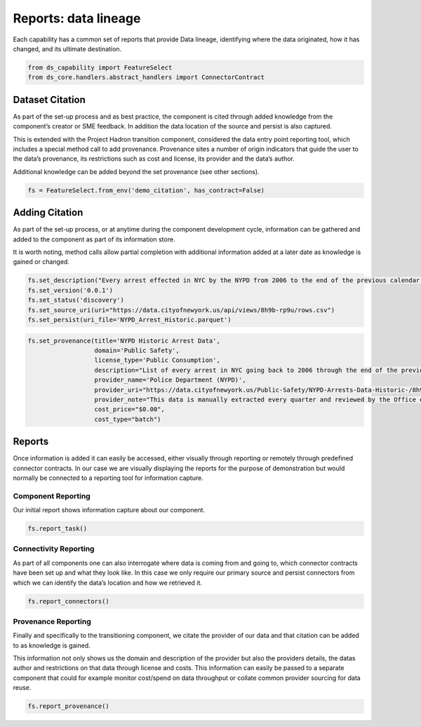 Reports: data lineage
=====================

Each capability has a common set of reports that provide Data lineage, identifying where the
data originated, how it has changed, and its ultimate destination.

.. code:: python

    from ds_capability import FeatureSelect
    from ds_core.handlers.abstract_handlers import ConnectorContract

Dataset Citation
----------------

As part of the set-up process and as best practice, the component is
cited through added knowledge from the component’s creator or SME
feedback. In addition the data location of the source and persist is
also captured.

This is extended with the Project Hadron transition component,
considered the data entry point reporting tool, which includes a special
method call to add provenance. Provenance sites a number of origin
indicators that guide the user to the data’s provenance, its
restrictions such as cost and license, its provider and the data’s
author.

Additional knowledge can be added beyond the set provenance (see other
sections).

.. code:: python

    fs = FeatureSelect.from_env('demo_citation', has_contract=False)

Adding Citation
---------------

As part of the set-up process, or at anytime during the component
development cycle, information can be gathered and added to the
component as part of its information store.

It is worth noting, method calls allow partial completion with
additional information added at a later date as knowledge is gained or
changed.

.. code:: python

    fs.set_description("Every arrest effected in NYC by the NYPD from 2006 to the end of the previous calendar year")
    fs.set_version('0.0.1')
    fs.set_status('discovery')
    fs.set_source_uri(uri="https://data.cityofnewyork.us/api/views/8h9b-rp9u/rows.csv")
    fs.set_persist(uri_file='NYPD_Arrest_Historic.parquet')

.. code:: python

    fs.set_provenance(title='NYPD Historic Arrest Data',
                      domain='Public Safety',
                      license_type='Public Consumption',
                      description="List of every arrest in NYC going back to 2006 through the end of the previous calendar year.",
                      provider_name='Police Department (NYPD)', 
                      provider_uri="https://data.cityofnewyork.us/Public-Safety/NYPD-Arrests-Data-Historic-/8h9b-rp9u",
                      provider_note="This data is manually extracted every quarter and reviewed by the Office of Management Analysis and Planning before being posted on the NYPD website.",
                      cost_price="$0.00",
                      cost_type="batch")

Reports
-------

Once information is added it can easily be accessed, either visually
through reporting or remotely through predefined connector contracts. In
our case we are visually displaying the reports for the purpose of
demonstration but would normally be connected to a reporting tool for
information capture.

Component Reporting
^^^^^^^^^^^^^^^^^^^

Our initial report shows information capture about our component.

.. code:: python

    fs.report_task()

.. image:: /source/_images/reports/rpt_cit_01.png
  :align: center
  :width: 300

Connectivity Reporting
^^^^^^^^^^^^^^^^^^^^^^

As part of all components one can also interrogate where data is coming
from and going to, which connector contracts have been set up and what
they look like. In this case we only require our primary source and
persist connectors from which we can identify the data’s location and
how we retrieved it.

.. code:: python

    fs.report_connectors()

.. image:: /source/_images/reports/rpt_cit_02.png
  :align: center
  :width: 700

Provenance Reporting
^^^^^^^^^^^^^^^^^^^^

Finally and specifically to the transitioning component, we citate
the provider of our data and that citation can be added to as knowledge
is gained.

This information not only shows us the domain and description of the
provider but also the providers details, the datas author and
restrictions on that data through license and costs. This information
can easily be passed to a separate component that could for example
monitor cost/spend on data throughput or collate common provider
sourcing for data reuse.

.. code:: python

    fs.report_provenance()

.. image:: /source/_images/reports/rpt_cit_03.png
  :align: center
  :width: 650
